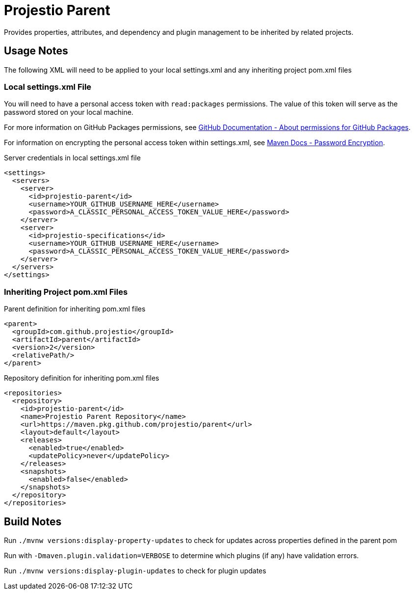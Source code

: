 = Projestio Parent

Provides properties, attributes, and dependency and plugin management to
be inherited by related projects.

== Usage Notes

The following XML will need to be applied to your local settings.xml and
any inheriting project pom.xml files

=== Local settings.xml File

You will need to have a personal access token with `read:packages` permissions.
The value of this token will serve as the password stored on your local
machine.

For more information on GitHub Packages permissions, see
link:https://docs.github.com/en/packages/learn-github-packages/about-permissions-for-github-packages[GitHub Documentation - About permissions for GitHub Packages].

For information on encrypting the personal access token within settings.xml,
see
link:https://maven.apache.org/guides/mini/guide-encryption.html[Maven Docs - Password Encryption].

.Server credentials in local settings.xml file
[source,xml]
----
<settings>
  <servers>
    <server>
      <id>projestio-parent</id>
      <username>YOUR_GITHUB_USERNAME_HERE</username>
      <password>A_CLASSIC_PERSONAL_ACCESS_TOKEN_VALUE_HERE</password>
    </server>
    <server>
      <id>projestio-specifications</id>
      <username>YOUR_GITHUB_USERNAME_HERE</username>
      <password>A_CLASSIC_PERSONAL_ACCESS_TOKEN_VALUE_HERE</password>
    </server>
  </servers>
</settings>
----

=== Inheriting Project pom.xml Files

.Parent definition for inheriting pom.xml files
[source,xml]
----
<parent>
  <groupId>com.github.projestio</groupId>
  <artifactId>parent</artifactId>
  <version>2</version>
  <relativePath/>
</parent>
----

.Repository definition for inheriting pom.xml files
[source,xml]
----
<repositories>
  <repository>
    <id>projestio-parent</id>
    <name>Projestio Parent Repository</name>
    <url>https://maven.pkg.github.com/projestio/parent</url>
    <layout>default</layout>
    <releases>
      <enabled>true</enabled>
      <updatePolicy>never</updatePolicy>
    </releases>
    <snapshots>
      <enabled>false</enabled>
    </snapshots>
  </repository>
</repositories>
----

== Build Notes

Run `./mvnw versions:display-property-updates` to check for
updates across properties defined in the parent pom

Run with `-Dmaven.plugin.validation=VERBOSE` to determine which plugins
(if any) have validation errors.

Run `./mvnw versions:display-plugin-updates` to check for plugin updates
